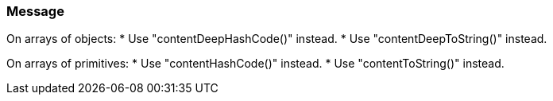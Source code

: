 === Message

On arrays of objects:
* Use "contentDeepHashCode()" instead.
* Use "contentDeepToString()" instead.

On arrays of primitives:
* Use "contentHashCode()" instead.
* Use "contentToString()" instead.

